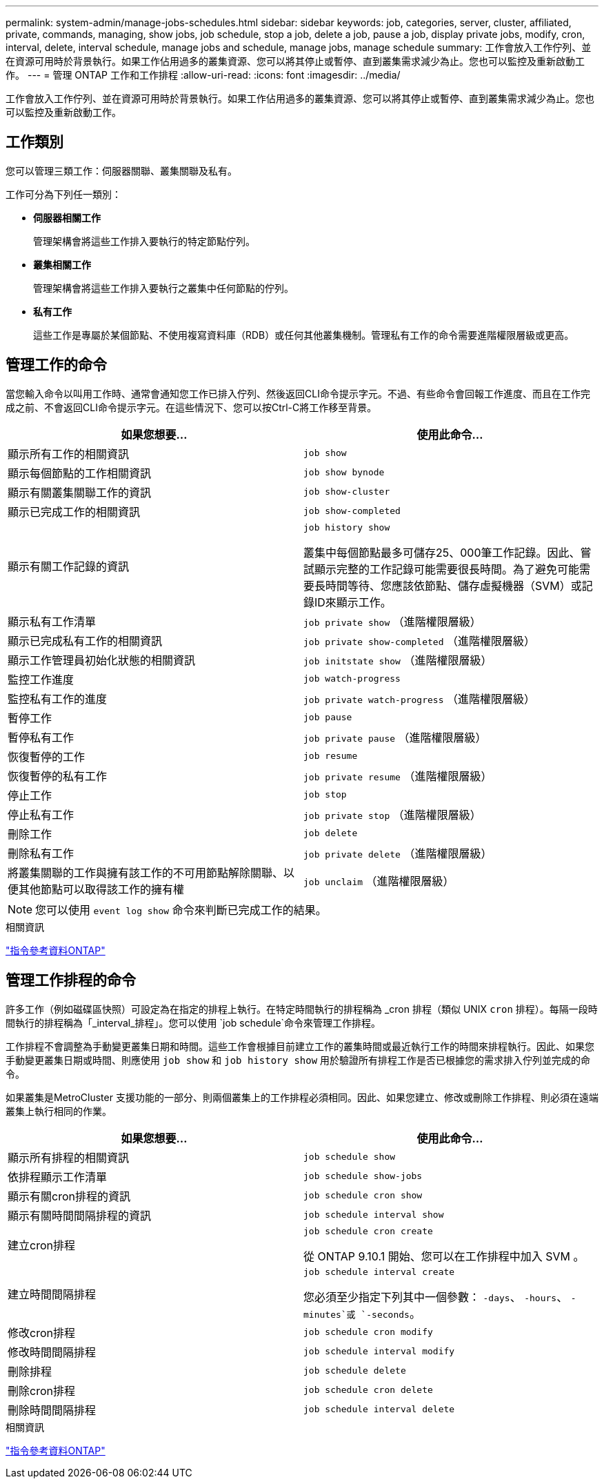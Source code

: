 ---
permalink: system-admin/manage-jobs-schedules.html 
sidebar: sidebar 
keywords: job, categories, server, cluster, affiliated, private, commands, managing, show jobs, job schedule, stop a job, delete a job, pause a job, display private jobs, modify, cron, interval, delete, interval schedule, manage jobs and schedule, manage jobs, manage schedule 
summary: 工作會放入工作佇列、並在資源可用時於背景執行。如果工作佔用過多的叢集資源、您可以將其停止或暫停、直到叢集需求減少為止。您也可以監控及重新啟動工作。 
---
= 管理 ONTAP 工作和工作排程
:allow-uri-read: 
:icons: font
:imagesdir: ../media/


[role="lead"]
工作會放入工作佇列、並在資源可用時於背景執行。如果工作佔用過多的叢集資源、您可以將其停止或暫停、直到叢集需求減少為止。您也可以監控及重新啟動工作。



== 工作類別

您可以管理三類工作：伺服器關聯、叢集關聯及私有。

工作可分為下列任一類別：

* *伺服器相關工作*
+
管理架構會將這些工作排入要執行的特定節點佇列。

* *叢集相關工作*
+
管理架構會將這些工作排入要執行之叢集中任何節點的佇列。

* *私有工作*
+
這些工作是專屬於某個節點、不使用複寫資料庫（RDB）或任何其他叢集機制。管理私有工作的命令需要進階權限層級或更高。





== 管理工作的命令

當您輸入命令以叫用工作時、通常會通知您工作已排入佇列、然後返回CLI命令提示字元。不過、有些命令會回報工作進度、而且在工作完成之前、不會返回CLI命令提示字元。在這些情況下、您可以按Ctrl-C將工作移至背景。

|===
| 如果您想要... | 使用此命令... 


 a| 
顯示所有工作的相關資訊
 a| 
`job show`



 a| 
顯示每個節點的工作相關資訊
 a| 
`job show bynode`



 a| 
顯示有關叢集關聯工作的資訊
 a| 
`job show-cluster`



 a| 
顯示已完成工作的相關資訊
 a| 
`job show-completed`



 a| 
顯示有關工作記錄的資訊
 a| 
`job history show`

叢集中每個節點最多可儲存25、000筆工作記錄。因此、嘗試顯示完整的工作記錄可能需要很長時間。為了避免可能需要長時間等待、您應該依節點、儲存虛擬機器（SVM）或記錄ID來顯示工作。



 a| 
顯示私有工作清單
 a| 
`job private show` （進階權限層級）



 a| 
顯示已完成私有工作的相關資訊
 a| 
`job private show-completed` （進階權限層級）



 a| 
顯示工作管理員初始化狀態的相關資訊
 a| 
`job initstate show` （進階權限層級）



 a| 
監控工作進度
 a| 
`job watch-progress`



 a| 
監控私有工作的進度
 a| 
`job private watch-progress` （進階權限層級）



 a| 
暫停工作
 a| 
`job pause`



 a| 
暫停私有工作
 a| 
`job private pause` （進階權限層級）



 a| 
恢復暫停的工作
 a| 
`job resume`



 a| 
恢復暫停的私有工作
 a| 
`job private resume` （進階權限層級）



 a| 
停止工作
 a| 
`job stop`



 a| 
停止私有工作
 a| 
`job private stop` （進階權限層級）



 a| 
刪除工作
 a| 
`job delete`



 a| 
刪除私有工作
 a| 
`job private delete` （進階權限層級）



 a| 
將叢集關聯的工作與擁有該工作的不可用節點解除關聯、以便其他節點可以取得該工作的擁有權
 a| 
`job unclaim` （進階權限層級）

|===
[NOTE]
====
您可以使用 `event log show` 命令來判斷已完成工作的結果。

====
.相關資訊
link:../concepts/manual-pages.html["指令參考資料ONTAP"]



== 管理工作排程的命令

許多工作（例如磁碟區快照）可設定為在指定的排程上執行。在特定時間執行的排程稱為 _cron 排程（類似 UNIX `cron` 排程）。每隔一段時間執行的排程稱為「_interval_排程」。您可以使用 `job schedule`命令來管理工作排程。

工作排程不會調整為手動變更叢集日期和時間。這些工作會根據目前建立工作的叢集時間或最近執行工作的時間來排程執行。因此、如果您手動變更叢集日期或時間、則應使用 `job show` 和 `job history show` 用於驗證所有排程工作是否已根據您的需求排入佇列並完成的命令。

如果叢集是MetroCluster 支援功能的一部分、則兩個叢集上的工作排程必須相同。因此、如果您建立、修改或刪除工作排程、則必須在遠端叢集上執行相同的作業。

|===
| 如果您想要... | 使用此命令... 


 a| 
顯示所有排程的相關資訊
 a| 
`job schedule show`



 a| 
依排程顯示工作清單
 a| 
`job schedule show-jobs`



 a| 
顯示有關cron排程的資訊
 a| 
`job schedule cron show`



 a| 
顯示有關時間間隔排程的資訊
 a| 
`job schedule interval show`



 a| 
建立cron排程
 a| 
`job schedule cron create`

從 ONTAP 9.10.1 開始、您可以在工作排程中加入 SVM 。



 a| 
建立時間間隔排程
 a| 
`job schedule interval create`

您必須至少指定下列其中一個參數： `-days`、 `-hours`、 `-minutes`或 `-seconds`。



 a| 
修改cron排程
 a| 
`job schedule cron modify`



 a| 
修改時間間隔排程
 a| 
`job schedule interval modify`



 a| 
刪除排程
 a| 
`job schedule delete`



 a| 
刪除cron排程
 a| 
`job schedule cron delete`



 a| 
刪除時間間隔排程
 a| 
`job schedule interval delete`

|===
.相關資訊
link:../concepts/manual-pages.html["指令參考資料ONTAP"]
